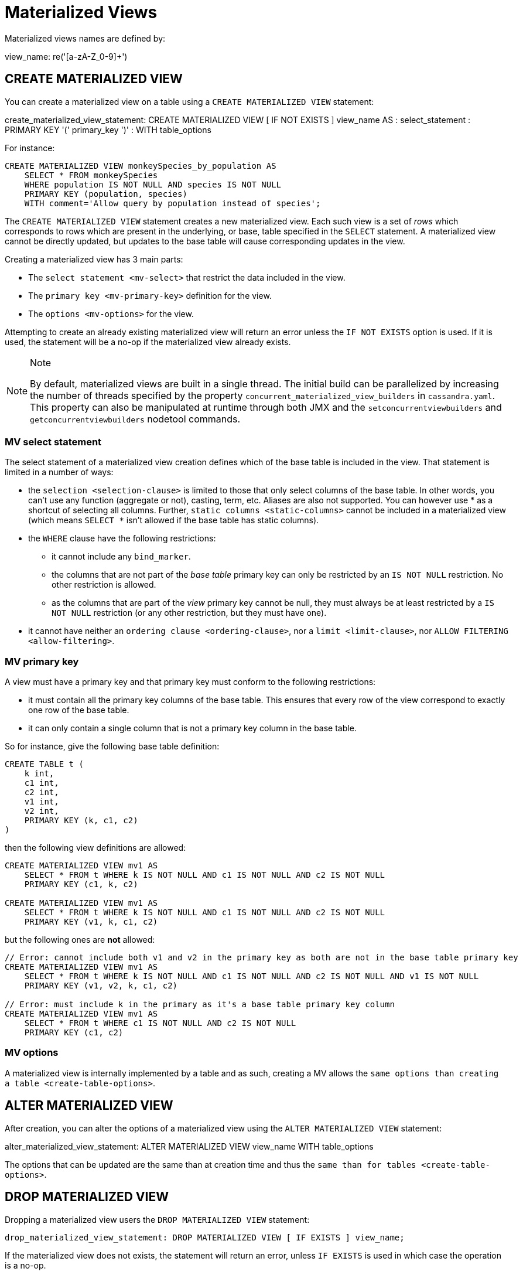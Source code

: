 = Materialized Views

Materialized views names are defined by:

view_name: re('[a-zA-Z_0-9]+')

[[create-materialized-view-statement]]
== CREATE MATERIALIZED VIEW

You can create a materialized view on a table using a
`CREATE MATERIALIZED VIEW` statement:

create_materialized_view_statement: CREATE MATERIALIZED VIEW [ IF NOT
EXISTS ] [.title-ref]#view_name# AS : [.title-ref]#select_statement# :
PRIMARY KEY '(' [.title-ref]#primary_key# ')' : WITH
[.title-ref]#table_options#

For instance:

[source,cql]
----
CREATE MATERIALIZED VIEW monkeySpecies_by_population AS
    SELECT * FROM monkeySpecies
    WHERE population IS NOT NULL AND species IS NOT NULL
    PRIMARY KEY (population, species)
    WITH comment='Allow query by population instead of species';
----

The `CREATE MATERIALIZED VIEW` statement creates a new materialized
view. Each such view is a set of _rows_ which corresponds to rows which
are present in the underlying, or base, table specified in the `SELECT`
statement. A materialized view cannot be directly updated, but updates
to the base table will cause corresponding updates in the view.

Creating a materialized view has 3 main parts:

* The `select statement <mv-select>` that restrict the data included in
the view.
* The `primary key <mv-primary-key>` definition for the view.
* The `options <mv-options>` for the view.

Attempting to create an already existing materialized view will return
an error unless the `IF NOT EXISTS` option is used. If it is used, the
statement will be a no-op if the materialized view already exists.

[NOTE]
.Note
====
By default, materialized views are built in a single thread. The initial
build can be parallelized by increasing the number of threads specified
by the property `concurrent_materialized_view_builders` in
`cassandra.yaml`. This property can also be manipulated at runtime
through both JMX and the `setconcurrentviewbuilders` and
`getconcurrentviewbuilders` nodetool commands.
====

[[mv-select]]
=== MV select statement

The select statement of a materialized view creation defines which of
the base table is included in the view. That statement is limited in a
number of ways:

* the `selection <selection-clause>` is limited to those that only
select columns of the base table. In other words, you can't use any
function (aggregate or not), casting, term, etc. Aliases are also not
supported. You can however use [.title-ref]#*# as a shortcut of
selecting all columns. Further, `static columns <static-columns>` cannot
be included in a materialized view (which means `SELECT *` isn't allowed
if the base table has static columns).
* the `WHERE` clause have the following restrictions:
** it cannot include any `bind_marker`.
** the columns that are not part of the _base table_ primary key can
only be restricted by an `IS NOT NULL` restriction. No other restriction
is allowed.
** as the columns that are part of the _view_ primary key cannot be
null, they must always be at least restricted by a `IS NOT NULL`
restriction (or any other restriction, but they must have one).
* it cannot have neither an `ordering clause <ordering-clause>`, nor a
`limit <limit-clause>`, nor `ALLOW
FILTERING <allow-filtering>`.

=== MV primary key

A view must have a primary key and that primary key must conform to the
following restrictions:

* it must contain all the primary key columns of the base table. This
ensures that every row of the view correspond to exactly one row of the
base table.
* it can only contain a single column that is not a primary key column
in the base table.

So for instance, give the following base table definition:

[source,cql]
----
CREATE TABLE t (
    k int,
    c1 int,
    c2 int,
    v1 int,
    v2 int,
    PRIMARY KEY (k, c1, c2)
)
----

then the following view definitions are allowed:

[source,cql]
----
CREATE MATERIALIZED VIEW mv1 AS
    SELECT * FROM t WHERE k IS NOT NULL AND c1 IS NOT NULL AND c2 IS NOT NULL
    PRIMARY KEY (c1, k, c2)

CREATE MATERIALIZED VIEW mv1 AS
    SELECT * FROM t WHERE k IS NOT NULL AND c1 IS NOT NULL AND c2 IS NOT NULL
    PRIMARY KEY (v1, k, c1, c2)
----

but the following ones are *not* allowed:

[source,cql]
----
// Error: cannot include both v1 and v2 in the primary key as both are not in the base table primary key
CREATE MATERIALIZED VIEW mv1 AS
    SELECT * FROM t WHERE k IS NOT NULL AND c1 IS NOT NULL AND c2 IS NOT NULL AND v1 IS NOT NULL
    PRIMARY KEY (v1, v2, k, c1, c2)

// Error: must include k in the primary as it's a base table primary key column
CREATE MATERIALIZED VIEW mv1 AS
    SELECT * FROM t WHERE c1 IS NOT NULL AND c2 IS NOT NULL
    PRIMARY KEY (c1, c2)
----

=== MV options

A materialized view is internally implemented by a table and as such,
creating a MV allows the `same options than
creating a table <create-table-options>`.

[[alter-materialized-view-statement]]
== ALTER MATERIALIZED VIEW

After creation, you can alter the options of a materialized view using
the `ALTER MATERIALIZED VIEW` statement:

alter_materialized_view_statement: ALTER MATERIALIZED VIEW
[.title-ref]#view_name# WITH [.title-ref]#table_options#

The options that can be updated are the same than at creation time and
thus the `same than for tables
<create-table-options>`.

[[drop-materialized-view-statement]]
== DROP MATERIALIZED VIEW

Dropping a materialized view users the `DROP MATERIALIZED VIEW`
statement:

[source, bnf]
----
drop_materialized_view_statement: DROP MATERIALIZED VIEW [ IF EXISTS ] view_name;
----

If the materialized view does not exists, the statement will return an
error, unless `IF EXISTS` is used in which case the operation is a
no-op.

=== MV Limitations

[NOTE]
.Note
====
Removal of columns not selected in the Materialized View (via
`UPDATE base SET unselected_column = null` or
`DELETE unselected_column FROM base`) may shadow missed updates to other
columns received by hints or repair. For this reason, we advise against
doing deletions on base columns not selected in views until this is
fixed on CASSANDRA-13826.
====
